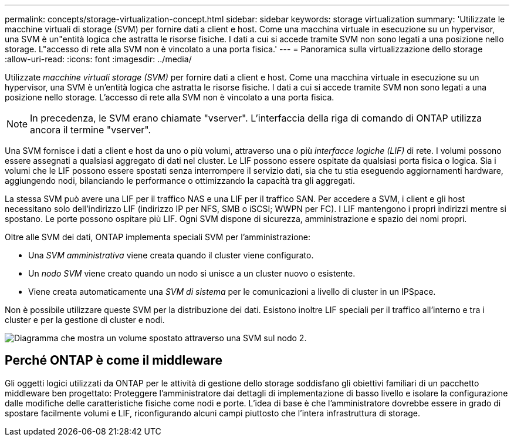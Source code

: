 ---
permalink: concepts/storage-virtualization-concept.html 
sidebar: sidebar 
keywords: storage virtualization 
summary: 'Utilizzate le macchine virtuali di storage (SVM) per fornire dati a client e host. Come una macchina virtuale in esecuzione su un hypervisor, una SVM è un"entità logica che astratta le risorse fisiche. I dati a cui si accede tramite SVM non sono legati a una posizione nello storage. L"accesso di rete alla SVM non è vincolato a una porta fisica.' 
---
= Panoramica sulla virtualizzazione dello storage
:allow-uri-read: 
:icons: font
:imagesdir: ../media/


[role="lead"]
Utilizzate _macchine virtuali storage (SVM)_ per fornire dati a client e host. Come una macchina virtuale in esecuzione su un hypervisor, una SVM è un'entità logica che astratta le risorse fisiche. I dati a cui si accede tramite SVM non sono legati a una posizione nello storage. L'accesso di rete alla SVM non è vincolato a una porta fisica.


NOTE: In precedenza, le SVM erano chiamate "vserver". L'interfaccia della riga di comando di ONTAP utilizza ancora il termine "vserver".

Una SVM fornisce i dati a client e host da uno o più volumi, attraverso una o più _interfacce logiche (LIF)_ di rete. I volumi possono essere assegnati a qualsiasi aggregato di dati nel cluster. Le LIF possono essere ospitate da qualsiasi porta fisica o logica. Sia i volumi che le LIF possono essere spostati senza interrompere il servizio dati, sia che tu stia eseguendo aggiornamenti hardware, aggiungendo nodi, bilanciando le performance o ottimizzando la capacità tra gli aggregati.

La stessa SVM può avere una LIF per il traffico NAS e una LIF per il traffico SAN. Per accedere a SVM, i client e gli host necessitano solo dell'indirizzo LIF (indirizzo IP per NFS, SMB o iSCSI; WWPN per FC). I LIF mantengono i propri indirizzi mentre si spostano. Le porte possono ospitare più LIF. Ogni SVM dispone di sicurezza, amministrazione e spazio dei nomi propri.

Oltre alle SVM dei dati, ONTAP implementa speciali SVM per l'amministrazione:

* Una _SVM amministrativa_ viene creata quando il cluster viene configurato.
* Un _nodo SVM_ viene creato quando un nodo si unisce a un cluster nuovo o esistente.
* Viene creata automaticamente una _SVM di sistema_ per le comunicazioni a livello di cluster in un IPSpace.


Non è possibile utilizzare queste SVM per la distribuzione dei dati. Esistono inoltre LIF speciali per il traffico all'interno e tra i cluster e per la gestione di cluster e nodi.

image::../media/volume-move.gif[Diagramma che mostra un volume spostato attraverso una SVM sul nodo 2.]



== Perché ONTAP è come il middleware

Gli oggetti logici utilizzati da ONTAP per le attività di gestione dello storage soddisfano gli obiettivi familiari di un pacchetto middleware ben progettato: Proteggere l'amministratore dai dettagli di implementazione di basso livello e isolare la configurazione dalle modifiche delle caratteristiche fisiche come nodi e porte. L'idea di base è che l'amministratore dovrebbe essere in grado di spostare facilmente volumi e LIF, riconfigurando alcuni campi piuttosto che l'intera infrastruttura di storage.
